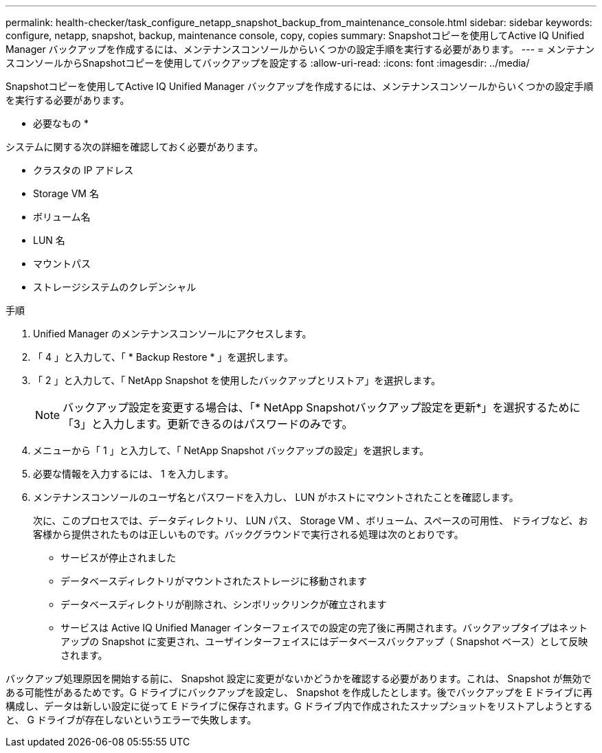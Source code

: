 ---
permalink: health-checker/task_configure_netapp_snapshot_backup_from_maintenance_console.html 
sidebar: sidebar 
keywords: configure, netapp, snapshot, backup, maintenance console, copy, copies 
summary: Snapshotコピーを使用してActive IQ Unified Manager バックアップを作成するには、メンテナンスコンソールからいくつかの設定手順を実行する必要があります。 
---
= メンテナンスコンソールからSnapshotコピーを使用してバックアップを設定する
:allow-uri-read: 
:icons: font
:imagesdir: ../media/


[role="lead"]
Snapshotコピーを使用してActive IQ Unified Manager バックアップを作成するには、メンテナンスコンソールからいくつかの設定手順を実行する必要があります。

* 必要なもの *

システムに関する次の詳細を確認しておく必要があります。

* クラスタの IP アドレス
* Storage VM 名
* ボリューム名
* LUN 名
* マウントパス
* ストレージシステムのクレデンシャル


.手順
. Unified Manager のメンテナンスコンソールにアクセスします。
. 「 4 」と入力して、「 * Backup Restore * 」を選択します。
. 「 2 」と入力して、「 NetApp Snapshot を使用したバックアップとリストア」を選択します。
+
[NOTE]
====
バックアップ設定を変更する場合は、「* NetApp Snapshotバックアップ設定を更新*」を選択するために「3」と入力します。更新できるのはパスワードのみです。

====
. メニューから「 1 」と入力して、「 NetApp Snapshot バックアップの設定」を選択します。
. 必要な情報を入力するには、 1 を入力します。
. メンテナンスコンソールのユーザ名とパスワードを入力し、 LUN がホストにマウントされたことを確認します。
+
次に、このプロセスでは、データディレクトリ、 LUN パス、 Storage VM 、ボリューム、スペースの可用性、 ドライブなど、お客様から提供されたものは正しいものです。バックグラウンドで実行される処理は次のとおりです。

+
** サービスが停止されました
** データベースディレクトリがマウントされたストレージに移動されます
** データベースディレクトリが削除され、シンボリックリンクが確立されます
** サービスは Active IQ Unified Manager インターフェイスでの設定の完了後に再開されます。バックアップタイプはネットアップの Snapshot に変更され、ユーザインターフェイスにはデータベースバックアップ（ Snapshot ベース）として反映されます。




バックアップ処理原因を開始する前に、 Snapshot 設定に変更がないかどうかを確認する必要があります。これは、 Snapshot が無効である可能性があるためです。G ドライブにバックアップを設定し、 Snapshot を作成したとします。後でバックアップを E ドライブに再構成し、データは新しい設定に従って E ドライブに保存されます。G ドライブ内で作成されたスナップショットをリストアしようとすると、 G ドライブが存在しないというエラーで失敗します。
